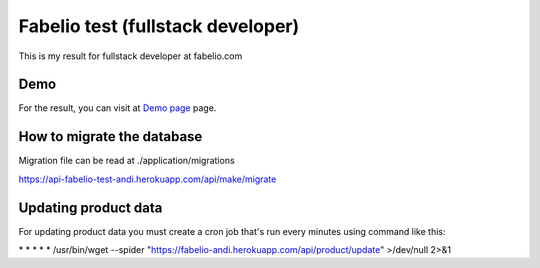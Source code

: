 ###################
Fabelio test (fullstack developer)
###################

This is my result for fullstack developer at fabelio.com

*******************
Demo
*******************

For the result, you can visit at `Demo page
<https://fabelio-test-andi.herokuapp.com/>`_ page.

**************************
How to migrate the database
**************************
Migration file can be read at ./application/migrations

https://api-fabelio-test-andi.herokuapp.com/api/make/migrate



*******************
Updating product data
*******************
For updating product data you must create a cron job that's run every minutes using command like this:

\* * * * * /usr/bin/wget --spider "https://fabelio-andi.herokuapp.com/api/product/update" >/dev/null 2>&1